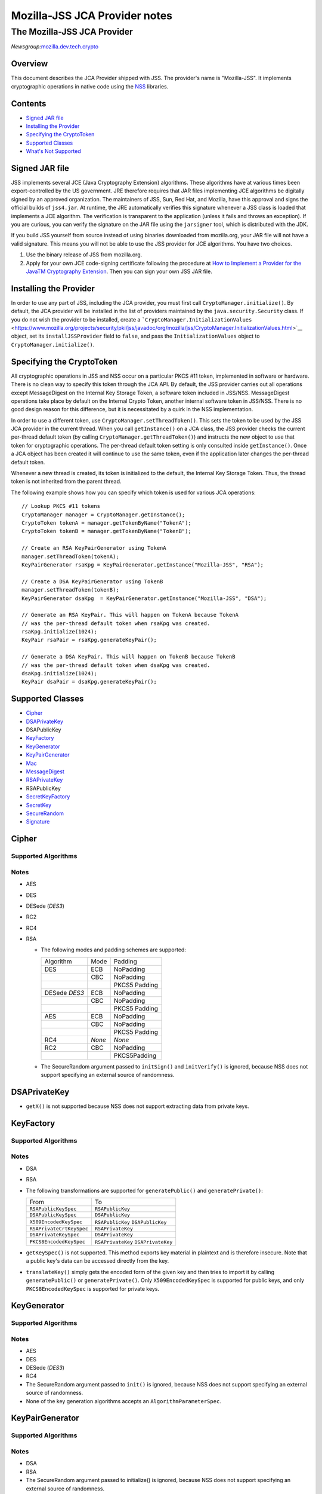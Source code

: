 ==============================
Mozilla-JSS JCA Provider notes
==============================
.. _The_Mozilla-JSS_JCA_Provider:

The Mozilla-JSS JCA Provider
----------------------------

*Newsgroup:*\ `mozilla.dev.tech.crypto <news://news.mozilla.org/mozilla.dev.tech.crypto>`__

.. _Overview:

Overview
~~~~~~~~

This document describes the JCA Provider shipped with JSS. The
provider's name is "Mozilla-JSS". It implements cryptographic operations
in native code using the
`NSS <https://www.mozilla.org/projects/security/pki/nss>`__ libraries.

.. _Contents:

Contents
~~~~~~~~

-  `Signed JAR
   file <https://www.mozilla.org/projects/security/pki/jss/provider_notes.html#signed-jar>`__
-  `Installing the
   Provider <https://www.mozilla.org/projects/security/pki/jss/provider_notes.html#installing-provider>`__
-  `Specifying the
   CryptoToken <https://www.mozilla.org/projects/security/pki/jss/provider_notes.html#specifying-token>`__
-  `Supported
   Classes <https://www.mozilla.org/projects/security/pki/jss/provider_notes.html#supported-classes>`__
-  `What's Not
   Supported <https://www.mozilla.org/projects/security/pki/jss/provider_notes.html#not-supported>`__

.. _Signed_JAR_file:

Signed JAR file
~~~~~~~~~~~~~~~

JSS implements several JCE (Java Cryptography Extension) algorithms.
These algorithms have at various times been export-controlled by the US
government. JRE therefore requires that JAR files implementing JCE
algorithms be digitally signed by an approved organization. The
maintainers of JSS, Sun, Red Hat, and Mozilla, have this approval and
signs the official builds of ``jss4.jar``. At runtime, the JRE
automatically verifies this signature whenever a JSS class is loaded
that implements a JCE algorithm. The verification is transparent to the
application (unless it fails and throws an exception). If you are
curious, you can verify the signature on the JAR file using the
``jarsigner`` tool, which is distributed with the JDK.

If you build JSS yourself from source instead of using binaries
downloaded from mozilla.org, your JAR file will not have a valid
signature. This means you will not be able to use the JSS provider for
JCE algorithms. You have two choices.

#. Use the binary release of JSS from mozilla.org.
#. Apply for your own JCE code-signing certificate following the
   procedure at `How to Implement a Provider for the Java\ TM
   Cryptography
   Extension <http://java.sun.com/javase/6/docs/technotes/guides/security/crypto/HowToImplAProvider.html#Step61>`__.
   Then you can sign your own JSS JAR file.

.. _Installing_the_Provider:

Installing the Provider
~~~~~~~~~~~~~~~~~~~~~~~

In order to use any part of JSS, including the JCA provider, you must
first call ``CryptoManager.initialize()``. By default, the JCA provider
will be installed in the list of providers maintained by the
``java.security.Security`` class. If you do not wish the provider to be
installed, create a
```CryptoManager.InitializationValues`` <https://www.mozilla.org/projects/security/pki/jss/javadoc/org/mozilla/jss/CryptoManager.InitializationValues.html>`__
object, set its ``installJSSProvider`` field to ``false``, and pass the
``InitializationValues`` object to ``CryptoManager.initialize()``.

.. _Specifying_the_CryptoToken:

Specifying the CryptoToken
~~~~~~~~~~~~~~~~~~~~~~~~~~

All cryptographic operations in JSS and NSS occur on a particular PKCS
#11 token, implemented in software or hardware. There is no clean way to
specify this token through the JCA API. By default, the JSS provider
carries out all operations except MessageDigest on the Internal Key
Storage Token, a software token included in JSS/NSS. MessageDigest
operations take place by default on the Internal Crypto Token, another
internal software token in JSS/NSS. There is no good design reason for
this difference, but it is necessitated by a quirk in the NSS
implementation.

In order to use a different token, use
``CryptoManager.setThreadToken()``. This sets the token to be used by
the JSS JCA provider in the current thread. When you call
``getInstance()`` on a JCA class, the JSS provider checks the current
per-thread default token (by calling ``CryptoManager.getThreadToken()``)
and instructs the new object to use that token for cryptographic
operations. The per-thread default token setting is only consulted
inside ``getInstance()``. Once a JCA object has been created it will
continue to use the same token, even if the application later changes
the per-thread default token.

Whenever a new thread is created, its token is initialized to the
default, the Internal Key Storage Token. Thus, the thread token is not
inherited from the parent thread.

The following example shows how you can specify which token is used for
various JCA operations:

::

   // Lookup PKCS #11 tokens
   CryptoManager manager = CryptoManager.getInstance();
   CryptoToken tokenA = manager.getTokenByName("TokenA");
   CryptoToken tokenB = manager.getTokenByName("TokenB");

   // Create an RSA KeyPairGenerator using TokenA
   manager.setThreadToken(tokenA);
   KeyPairGenerator rsaKpg = KeyPairGenerator.getInstance("Mozilla-JSS", "RSA");

   // Create a DSA KeyPairGenerator using TokenB
   manager.setThreadToken(tokenB);
   KeyPairGenerator dsaKpg  = KeyPairGenerator.getInstance("Mozilla-JSS", "DSA");

   // Generate an RSA KeyPair. This will happen on TokenA because TokenA
   // was the per-thread default token when rsaKpg was created.
   rsaKpg.initialize(1024);
   KeyPair rsaPair = rsaKpg.generateKeyPair();

   // Generate a DSA KeyPair. This will happen on TokenB because TokenB
   // was the per-thread default token when dsaKpg was created.
   dsaKpg.initialize(1024);
   KeyPair dsaPair = dsaKpg.generateKeyPair();

.. _Supported_Classes:

Supported Classes
~~~~~~~~~~~~~~~~~

-  `Cipher <https://www.mozilla.org/projects/security/pki/jss/provider_notes.html#Cipher>`__
-  `DSAPrivateKey <https://www.mozilla.org/projects/security/pki/jss/provider_notes.html#DSAPrivateKey>`__
-  DSAPublicKey
-  `KeyFactory <https://www.mozilla.org/projects/security/pki/jss/provider_notes.html#KeyFactory>`__
-  `KeyGenerator <https://www.mozilla.org/projects/security/pki/jss/provider_notes.html#KeyGenerator>`__
-  `KeyPairGenerator <https://www.mozilla.org/projects/security/pki/jss/provider_notes.html#KeyPairGenerator>`__
-  `Mac <https://www.mozilla.org/projects/security/pki/jss/provider_notes.html#Mac>`__
-  `MessageDigest <https://www.mozilla.org/projects/security/pki/jss/provider_notes.html#MessageDigest>`__
-  `RSAPrivateKey <https://www.mozilla.org/projects/security/pki/jss/provider_notes.html#RSAPrivateKey>`__
-  RSAPublicKey
-  `SecretKeyFactory <https://www.mozilla.org/projects/security/pki/jss/provider_notes.html#SecretKeyFactory>`__
-  `SecretKey <https://www.mozilla.org/projects/security/pki/jss/provider_notes.html#SecretKey>`__
-  `SecureRandom <https://www.mozilla.org/projects/security/pki/jss/provider_notes.html#SecureRandom>`__
-  `Signature <https://www.mozilla.org/projects/security/pki/jss/provider_notes.html#Signature>`__

.. _Cipher:

Cipher
~~~~~~

.. _Supported_Algorithms:

Supported Algorithms
^^^^^^^^^^^^^^^^^^^^

.. _Notes:

Notes
^^^^^

-  AES
-  DES
-  DESede (*DES3*)
-  RC2
-  RC4
-  RSA

   -  The following modes and padding schemes are supported:

      +-----------------------+-----------------------+-----------------------+
      | Algorithm             | Mode                  | Padding               |
      +-----------------------+-----------------------+-----------------------+
      | DES                   | ECB                   | NoPadding             |
      +-----------------------+-----------------------+-----------------------+
      |                       | CBC                   | NoPadding             |
      +-----------------------+-----------------------+-----------------------+
      |                       |                       | PKCS5 Padding         |
      +-----------------------+-----------------------+-----------------------+
      | DESede                | ECB                   | NoPadding             |
      | *DES3*                |                       |                       |
      +-----------------------+-----------------------+-----------------------+
      |                       | CBC                   | NoPadding             |
      +-----------------------+-----------------------+-----------------------+
      |                       |                       | PKCS5 Padding         |
      +-----------------------+-----------------------+-----------------------+
      | AES                   | ECB                   | NoPadding             |
      +-----------------------+-----------------------+-----------------------+
      |                       | CBC                   | NoPadding             |
      +-----------------------+-----------------------+-----------------------+
      |                       |                       | PKCS5 Padding         |
      +-----------------------+-----------------------+-----------------------+
      | RC4                   | *None*                | *None*                |
      +-----------------------+-----------------------+-----------------------+
      | RC2                   | CBC                   | NoPadding             |
      +-----------------------+-----------------------+-----------------------+
      |                       |                       | PKCS5Padding          |
      +-----------------------+-----------------------+-----------------------+

   -  The SecureRandom argument passed to ``initSign()`` and
      ``initVerify()`` is ignored, because NSS does not support
      specifying an external source of randomness.

.. _DSAPrivateKey:

DSAPrivateKey
~~~~~~~~~~~~~

-  ``getX()`` is not supported because NSS does not support extracting
   data from private keys.

.. _KeyFactory:

KeyFactory
~~~~~~~~~~

.. _Supported_Algorithms_2:

Supported Algorithms
^^^^^^^^^^^^^^^^^^^^

.. _Notes_2:

Notes
^^^^^

-  DSA
-  RSA
-  The following transformations are supported for ``generatePublic()``
   and ``generatePrivate()``:

   +-----------------------------------+-----------------------------------+
   | From                              | To                                |
   +-----------------------------------+-----------------------------------+
   | ``RSAPublicKeySpec``              | ``RSAPublicKey``                  |
   +-----------------------------------+-----------------------------------+
   | ``DSAPublicKeySpec``              | ``DSAPublicKey``                  |
   +-----------------------------------+-----------------------------------+
   | ``X509EncodedKeySpec``            | ``RSAPublicKey``                  |
   |                                   | ``DSAPublicKey``                  |
   +-----------------------------------+-----------------------------------+
   | ``RSAPrivateCrtKeySpec``          | ``RSAPrivateKey``                 |
   +-----------------------------------+-----------------------------------+
   | ``DSAPrivateKeySpec``             | ``DSAPrivateKey``                 |
   +-----------------------------------+-----------------------------------+
   | ``PKCS8EncodedKeySpec``           | ``RSAPrivateKey``                 |
   |                                   | ``DSAPrivateKey``                 |
   +-----------------------------------+-----------------------------------+

-  ``getKeySpec()`` is not supported. This method exports key material
   in plaintext and is therefore insecure. Note that a public key's data
   can be accessed directly from the key.
-  ``translateKey()`` simply gets the encoded form of the given key and
   then tries to import it by calling ``generatePublic()`` or
   ``generatePrivate()``. Only ``X509EncodedKeySpec`` is supported for
   public keys, and only ``PKCS8EncodedKeySpec`` is supported for
   private keys.

.. _KeyGenerator:

KeyGenerator
~~~~~~~~~~~~

.. _Supported_Algorithms_3:

Supported Algorithms
^^^^^^^^^^^^^^^^^^^^

.. _Notes_3:

Notes
^^^^^

-  AES
-  DES
-  DESede (*DES3*)
-  RC4
-  The SecureRandom argument passed to ``init()`` is ignored, because
   NSS does not support specifying an external source of randomness.
-  None of the key generation algorithms accepts an
   ``AlgorithmParameterSpec``.

.. _KeyPairGenerator:

KeyPairGenerator
~~~~~~~~~~~~~~~~

.. _Supported_Algorithms_4:

Supported Algorithms
^^^^^^^^^^^^^^^^^^^^

.. _Notes_4:

Notes
^^^^^

-  DSA
-  RSA

-  The SecureRandom argument passed to initialize() is ignored, because
   NSS does not support specifying an external source of randomness.

.. _Mac:

Mac
~~~

.. _Supported_Algorithms_5:

Supported Algorithms
^^^^^^^^^^^^^^^^^^^^

.. _Notes_5:

Notes
^^^^^

-  HmacSHA1 (*Hmac-SHA1*)

-  Any secret key type (AES, DES, etc.) can be used as the MAC key, but
   it must be a JSS key. That is, it must be an
   ``instanceof org.mozilla.jss.crypto.SecretKeyFacade``.
-  The params passed to ``init()`` are ignored.

.. _MessageDigest:

MessageDigest
~~~~~~~~~~~~~

.. _Supported_Algorithms_6:

Supported Algorithms
^^^^^^^^^^^^^^^^^^^^

-  MD5
-  MD2
-  SHA-1 (*SHA1, SHA*)

.. _RSAPrivateKey:

RSAPrivateKey
~~~~~~~~~~~~~

.. _Notes_6:

Notes
^^^^^

-  ``getModulus()`` is not supported because NSS does not support
   extracting data from private keys.
-  ``getPrivateExponent()`` is not supported because NSS does not
   support extracting data from private keys.

.. _SecretKeyFactory:

SecretKeyFactory
~~~~~~~~~~~~~~~~

.. _Supported_Algorithms_7:

Supported Algorithms
^^^^^^^^^^^^^^^^^^^^

.. _Notes_7:

Notes
^^^^^

-  AES
-  DES
-  DESede (*DES3*)
-  PBAHmacSHA1
-  PBEWithMD5AndDES
-  PBEWithSHA1AndDES
-  PBEWithSHA1AndDESede (*PBEWithSHA1AndDES3*)
-  PBEWithSHA1And128RC4
-  RC4

-  ``generateSecret`` supports the following transformations:

   +-----------------------------------+-----------------------------------+
   | KeySpec Class                     | Key Algorithm                     |
   +-----------------------------------+-----------------------------------+
   | PBEKeySpec                        | *Using the appropriate PBE        |
   | org.m                             | algorithm:*                       |
   | ozilla.jss.crypto.PBEKeyGenParams | DES                               |
   |                                   | DESede                            |
   |                                   | RC4                               |
   +-----------------------------------+-----------------------------------+
   | DESedeKeySpec                     | DESede                            |
   +-----------------------------------+-----------------------------------+
   | DESKeySpec                        | DES                               |
   +-----------------------------------+-----------------------------------+
   | SecretKeySpec                     | AES                               |
   |                                   | DES                               |
   |                                   | DESede                            |
   |                                   | RC4                               |
   +-----------------------------------+-----------------------------------+

-  ``getKeySpec`` supports the following transformations:

   +-----------------------------------+-----------------------------------+
   | Key Algorithm                     | KeySpec Class                     |
   +-----------------------------------+-----------------------------------+
   | DESede                            | DESedeKeySpec                     |
   +-----------------------------------+-----------------------------------+
   | DES                               | DESKeySpec                        |
   +-----------------------------------+-----------------------------------+
   | DESede                            | SecretKeySpec                     |
   | DES                               |                                   |
   | AES                               |                                   |
   | RC4                               |                                   |
   +-----------------------------------+-----------------------------------+

-  For increased security, some SecretKeys may not be extractable from
   their PKCS #11 token. In this case, the key should be wrapped
   (encrypted with another key), and then the encrypted key might be
   extractable from the token. This policy varies across PKCS #11
   tokens.
-  ``translateKey`` tries two approaches to copying keys. First, it
   tries to copy the key material directly using NSS calls to PKCS #11.
   If that fails, it calls ``getEncoded()`` on the source key, and then
   tries to create a new key on the target token from the encoded bits.
   Both of these operations will fail if the source key is not
   extractable.
-  The class ``java.security.spec.PBEKeySpec`` in JDK versions earlier
   than 1.4 does not contain the salt and iteration fields, which are
   necessary for PBE key generation. These fields were added in JDK 1.4.
   If you are using a JDK (or JRE) version earlier than 1.4, you cannot
   use class ``java.security.spec.PBEKeySpec``. Instead, you can use
   ``org.mozilla.jss.crypto.PBEKeyGenParams``. If you are using JDK (or
   JRE) 1.4 or later, you can use ``java.security.spec.PBEKeySpec`` or
   ``org.mozilla.jss.crypto.PBEKeyGenParams``.

.. _SecretKey:

SecretKey
~~~~~~~~~

.. _Supported_Algorithms_8:

Supported Algorithms
^^^^^^^^^^^^^^^^^^^^

.. _Notes_8:

Notes
^^^^^

-  AES
-  DES
-  DESede (*DES3*)
-  HmacSHA1
-  RC2
-  RC4

-  ``SecretKey`` is implemented by the class
   ``org.mozilla.jss.crypto.SecretKeyFacade``, which acts as a wrapper
   around the JSS class ``SymmetricKey``. Any ``SecretKeys`` handled by
   JSS will actually be ``SecretKeyFacades``. This should usually be
   transparent.

.. _SecureRandom:

SecureRandom
~~~~~~~~~~~~

.. _Supported_Algorithms_9:

Supported Algorithms
^^^^^^^^^^^^^^^^^^^^

.. _Notes_9:

Notes
^^^^^

-  pkcs11prng

-  This invokes the NSS internal pseudorandom number generator.

.. _Signature:

Signature
~~~~~~~~~

.. _Supported_Algorithms_10:

Supported Algorithms
^^^^^^^^^^^^^^^^^^^^

.. _Notes_10:

Notes
^^^^^

-  SHA1withDSA (*DSA, DSS, SHA/DSA, SHA-1/DSA, SHA1/DSA, DSAWithSHA1,
   SHAwithDSA*)
-  SHA-1/RSA (*SHA1/RSA, SHA1withRSA*)
-  MD5/RSA (*MD5withRSA*)
-  MD2/RSA

-  The SecureRandom argument passed to ``initSign()`` and
   ``initVerify()`` is ignored, because NSS does not support specifying
   an external source of randomness.

.. _What's_Not_Supported:

What's Not Supported
~~~~~~~~~~~~~~~~~~~~

The following classes don't work very well:

-  **KeyStore:** There are many serious problems mapping the JCA
   keystore interface onto NSS's model of PKCS #11 modules. The current
   implementation is almost useless. Since these problems lie deep in
   the NSS design and implementation, there is no clear timeframe for
   fixing them. Meanwhile, the ``org.mozilla.jss.crypto.CryptoStore``
   class can be used for some of this functionality.